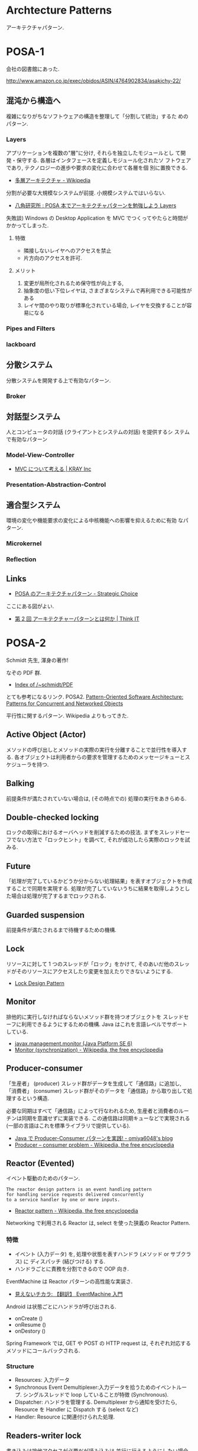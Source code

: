 #+OPTIONS: toc:nil
* Archtecture Patterns
  アーキテクチャパターン.

* POSA-1
会社の図書館にあった.

  http://www.amazon.co.jp/exec/obidos/ASIN/4764902834/asakichy-22/

** 混沌から構造へ
   複雑になりがちなソフトウェアの構造を整理して「分割して統治」するた
   めのパターン.

*** Layers
    アプリケーションを複数の"層"に分け, それらを独立したモジュールとし
    て開発・保守する. 各層はインタフェースを定義しモジュール化されたソ
    フトウェアであり, テクノロジーの進歩や要求の変化に合わせて各層を個
    別に置換できる.

    - [[http://ja.wikipedia.org/wiki/%E5%A4%9A%E5%B1%A4%E3%82%A2%E3%83%BC%E3%82%AD%E3%83%86%E3%82%AF%E3%83%81%E3%83%A3][多層アーキテクチャ - Wikipedia]]

    分割が必要な大規模なシステムが前提. 小規模システムではいらない.

    - [[http://www.hakkaku.net/articles/20080630-227][八角研究所 : POSA 本でアーキテクチャパターンを勉強しよう Layers]]

    失敗談) Windows の Desktop Application を MVC でつくってやたらと時間が
    かかってしまった.

**** 特徴
     - 隣接しないレイヤへのアクセスを禁止
     - 片方向のアクセスを許可.

**** メリット
     1. 変更が局所化されるため保守性が向上する,
     2. 抽象度の低い下位レイヤは, さまざまなシステムで再利用できる可能性がある
     3. レイヤ間のやり取りが標準化されている場合, レイヤを交換することが容易になる

*** Pipes and Filters
*** lackboard
** 分散システム
   分散システムを開発する上で有効なパターン.

*** Broker
** 対話型システム
   人とコンピュータの対話 (クライアントとシステムの対話) を提供するシ
   ステムで有効なパターン

*** Model-View-Controller
    - [[http://kray.jp/blog/think_about_mvc/#][MVC について考える | KRAY Inc]]

*** Presentation-Abstraction-Control
** 適合型システム
   環境の変化や機能要求の変化による中核機能への影響を抑えるために有効
   なパターン.

*** Microkernel
*** Reflection
** Links
   - [[http://d.hatena.ne.jp/asakichy/20090602/1243900715][POSA のアーキテクチャパターン - Strategic Choice]]
     
   ここにある図がよい.
   - [[http://thinkit.co.jp/article/940/1][第 2 回 アーキテクチャーパターンとは何か | Think IT]]

* POSA-2  
  Schmidt 先生, 渾身の著作!

  なぞの PDF 群.
  - [[http://www.dre.vanderbilt.edu/~schmidt/PDF/][Index of /~schmidt/PDF]]
  
  とても参考になるリンク. POSA2.
  [[http://www.dre.vanderbilt.edu/~schmidt/POSA/POSA2/][Pattern-Oriented Software Architecture: Patterns for Concurrent and Networked Objects]]

  平行性に関するパターン. Wikipedia よりもってきた.

** Active Object (Actor) 
   メソッドの呼び出しとメソッドの実際の実行を分離することで並行性を導入する.
   各オブジェクトは利用者からの要求を管理するためのメッセージキューとスケジューラを持つ.
   
** Balking 
   前提条件が満たされていない場合は, (その時点での) 処理の実行をあきらめる.

** Double-checked locking 
   ロックの取得におけるオーバヘッドを削減するための技法.
   まずをスレッドセーフでない方法で「ロックヒント」を調べて, それが成功したら実際のロックを試みる.

** Future 
   「処理が完了しているかどうか分からない処理結果」を表すオブジェクトを作成することで同期を実現する.
   処理が完了していないうちに結果を取得しようとした場合は処理が完了するまでロックされる.

** Guarded suspension
   前提条件が満たされるまで待機するための機構.

** Lock 
   リソースに対して 1 つのスレッドが「ロック」をかけて,
   そのあいだ他のスレッドがそのリソースにアクセスしたり変更を加えたりできないようにする.

   - [[http://www.castle-cadenza.demon.co.uk/lock.htm][Lock Design Pattern]]

** Monitor 
   排他的に実行しなければならないメソッド群を持つオブジェクトを
   スレッドセーフに利用できるようにするための機構.
   Java はこれを言語レベルでサポートしている.

   - [[http://docs.oracle.com/javase/jp/6/api/javax/management/monitor/package-summary.html][javax.management.monitor (Java Platform SE 6)]]
   - [[http://en.wikipedia.org/wiki/Monitor_(synchronization)][Monitor (synchronization) - Wikipedia, the free encyclopedia]]

** Producer-consumer
   「生産者」 (producer) スレッド群がデータを生成して「通信路」に追加し,
   「消費者」 (consumer) スレッド群がそのデータを「通信路」から取り出して処理するという構造.

   必要な同期はすべて「通信路」によって行なわれるため,
   生産者と消費者のルーチンは同期を意識せずに実装できる.
   この通信路は同期キューなどで実現される (一部の言語はこれを標準ライブラリで提供している).

   - [[http://omiya6048.hatenablog.com/entry/2013/05/29/145253][Java で Producer-Consumer パターンを実践! - omiya6048's blog]]
   - [[http://en.wikipedia.org/wiki/Producer%E2%80%93consumer_problem][Producer – consumer problem - Wikipedia, the free encyclopedia]]

** Reactor (Evented)
   イベント駆動のためのパターン.

#+begin_src language
The reactor design pattern is an event handling pattern 
for handling service requests delivered concurrently 
to a service handler by one or more inputs.
#+end_src

   - [[http://en.wikipedia.org/wiki/Reactor_pattern][Reactor pattern - Wikipedia, the free encyclopedia]]

   Networking で利用される Reactor は, select を使った狭義の Reactor Pattern.
*** 特徴
    - イベント (入力データ) を,
      処理や状態を表すハンドラ (メソッド or サブクラス) に
      ディスパッチ (結びつける) する.
    - ハンドラごとに責務を分割できるので OOP 向き.

   EventMachine は Reactor パターンの高性能な実装さ.
   - [[http://keijinsonyaban.blogspot.jp/2010/12/eventmachine.html][見えないチカラ: 【翻訳】 EventMachine 入門]]

   Android は状態ごとにハンドラが呼び出される.
   - onCreate ()
   - onResume ()
   - onDestory ()

   Spring Framework では, GET や POST の HTTP request は, 
   それぞれ対応するメソッドにコールバックされる.

*** Structure
    - Resources: 入力データ
    - Synchronous Event Demultiplexer:入力データを拾うためのイベントループ.
                  シングルスレッドで loop していることが特徴 (Synchronous).
    - Dispatcher: ハンドラを管理する. Demultiplexer から通知を受けたら,
                  Resource を Handler に Dispatch する (select など)
    - Handler: Resource に関連付けられた処理.

** Readers-writer lock
   書き込みは排他アクセスが必要だが読み込みは
   並行に行えるようにしたい場合のためのロック機構.
   
   排他制御が必要な共有リソースのために導入する.
   
** Scheduler 
   シングルスレッドで実行される処理 (例えばファイルへの書き込み) の実行を各スレッドに許可するタイミングを明確に制御する.

** Thread pool
   多数のスレッドを作成してそれらに多数のタスクを処理させる.
   典型的な状況ではスレッド数よりもかなり多くのタスクが存在し,
   各スレッドは, あるタスクの処理が終わると次の処理待ちタスクの実行に取りかかる.
   一般に, Producer-consumer パターンを使って実現される.

** Thread-specific storage 
   静的変数・グローバル変数のように扱えるが
   スレッドごとに異なる内容を格納できるメモリ領域を提供する.

** Two-phase termination 
   スレッドを安全に終了させる方法.
   スレッドは, 終了要求を表すフラグを定期的に確認して, それがセットされたら終了処理を行う.

* POSA-3
* POSA-4
* POSA-5
* Network Architecture Patterns
  Working with TCP Sockets から.

** Serial
   - Structure is simple.
   - Resource usage is simple.
   - No concurrency.

** Process per connection
** Thread per connection
** Preforking
** Thread Pool
** Evented (Reactor)
*** 特徴
    - すべての処理をシングルスレッドで実施する.
    - マルチスレッドを利用しなくても, 非同期処理がかける.
    - スレッドやプロセス数の制限なしに, クライアントからの要求に答えることができる.
      
*** 実装方法
    - ソケットを select で監視する.
      読み取り可能, 書き込み可能なソケットのみに対して処理を実施する.
    - 遅い回線があるときに, その回線に引きずられて Reactor が他の処理をできない.
      すべての処理が Blocking される.
      そんなときは, non-blocking write を利用する.

*** sample
**** synchronized
#+begin_src ruby
hosts.each do |host|
  sock = TCPSocket.new (host, 80)
  sock.write (request)
  sock.read
  sock.close
end
#+end_src

**** threads
#+begin_src ruby
threads = hosts.map do |host|
  Thread.new (host) do |h|
    sock = TCPSocket.new (h, 80)
    sock.write (request)
    sock.read
    sock.close
  end
end
threads.each{|t| t.join}
#+end_src

**** reactor
#+begin_src ruby
write_socks = hosts.map do |host|
  TCPSocket.new (host, 80)
end
read_socks = []

# handler
write_proc = lambda{|sock|
  sock.write (request)
}

# handler
read_proc = lambda{|sock|
  sock.read
  sock.close
}

# Reactor
until (write_socks + read_socks).empty?

  # Demultiplexer
  r_socks, w_socks, e_socks = IO.select (read_socks, write_socks)

  # Dispatcher
  if ws = w_socks.first
    write_proc.call (ws)
    read_socks << ws
    write_socks.delete (ws)
  end

  # Dispatcher
  if rs = r_socks.first
    read_proc.call (rs)
    read_socks.delete (rs)
  end
end
#+end_src

*** Links
   - [[http://gihyo.jp/dev/serial/01/ruby/0030?page=1][第 29 回  Reactor で非同期処理をやってみよう (1):Ruby Freaks Lounge|gihyo.jp … 技術評論社]]
   - [[http://gihyo.jp/dev/serial/01/ruby/0032][第 32 回  Reactor で非同期処理をやってみよう (2):Ruby Freaks Lounge|gihyo.jp … 技術評論社]]

** Hybrids

* Doug 氏 Original Patterns
  なぞの PDF 群からのパターン集.
  - [[http://www.dre.vanderbilt.edu/~schmidt/PDF/][Index of /~schmidt/PDF]]

** Wrapper Facade
   ソケットなどの OS に依存するような 
   native methods に対してラッパーライブラリを作成すること.

#+begin_src language
encapsulate low-level functions and data
structures with object-oriented (OO) class interfaces.
#+end_src

   以下のメリットがある.

   - Non-OOP 言語が OOP で利用できたり (Type-safe I/F)
   - OS 依存がなくなったり, (Portable)
   - コンパイル時にエラーをチェックする機能を作り込んだりして,
     API error-prone (誤りがちな) を防ぐ.

   Facade や Bridge と異なり, 
   薄く, Light weight な実装でオーバヘッドがないことが特徴.

   coursera の posa 講義で出てきたパターン. Doug 氏 の論文.
   - http://www.cs.wustl.edu/~schmidt/PDF/wrapper-facade.pdf

   言語レベルでサポートされていることが多い?
   Ruby の Socket Library がよい例.
   bind や listen を TCPServer メソッドで隠している.

#+begin_src ruby
server = TCPServer.new (4481)

# => 
server = Socket.new (:INET, :STREAM)
addr = Socket.pack_sockaddr_in (4481, "0.0.0.0")
server.bind (addr)
server.listen (5)
#+end_src

** Acceptor-Connector
   Reactor Pattern において, Handler と Reactor の仲介を行う.

   Handler に Dispatch する前に, 一連の手続きが必要な場合には,

   - Acceptor が Handler に対して手続きを実施してから (Accept)
   - Reactor から Handler への Dispatch をさせる (Connect)
  
